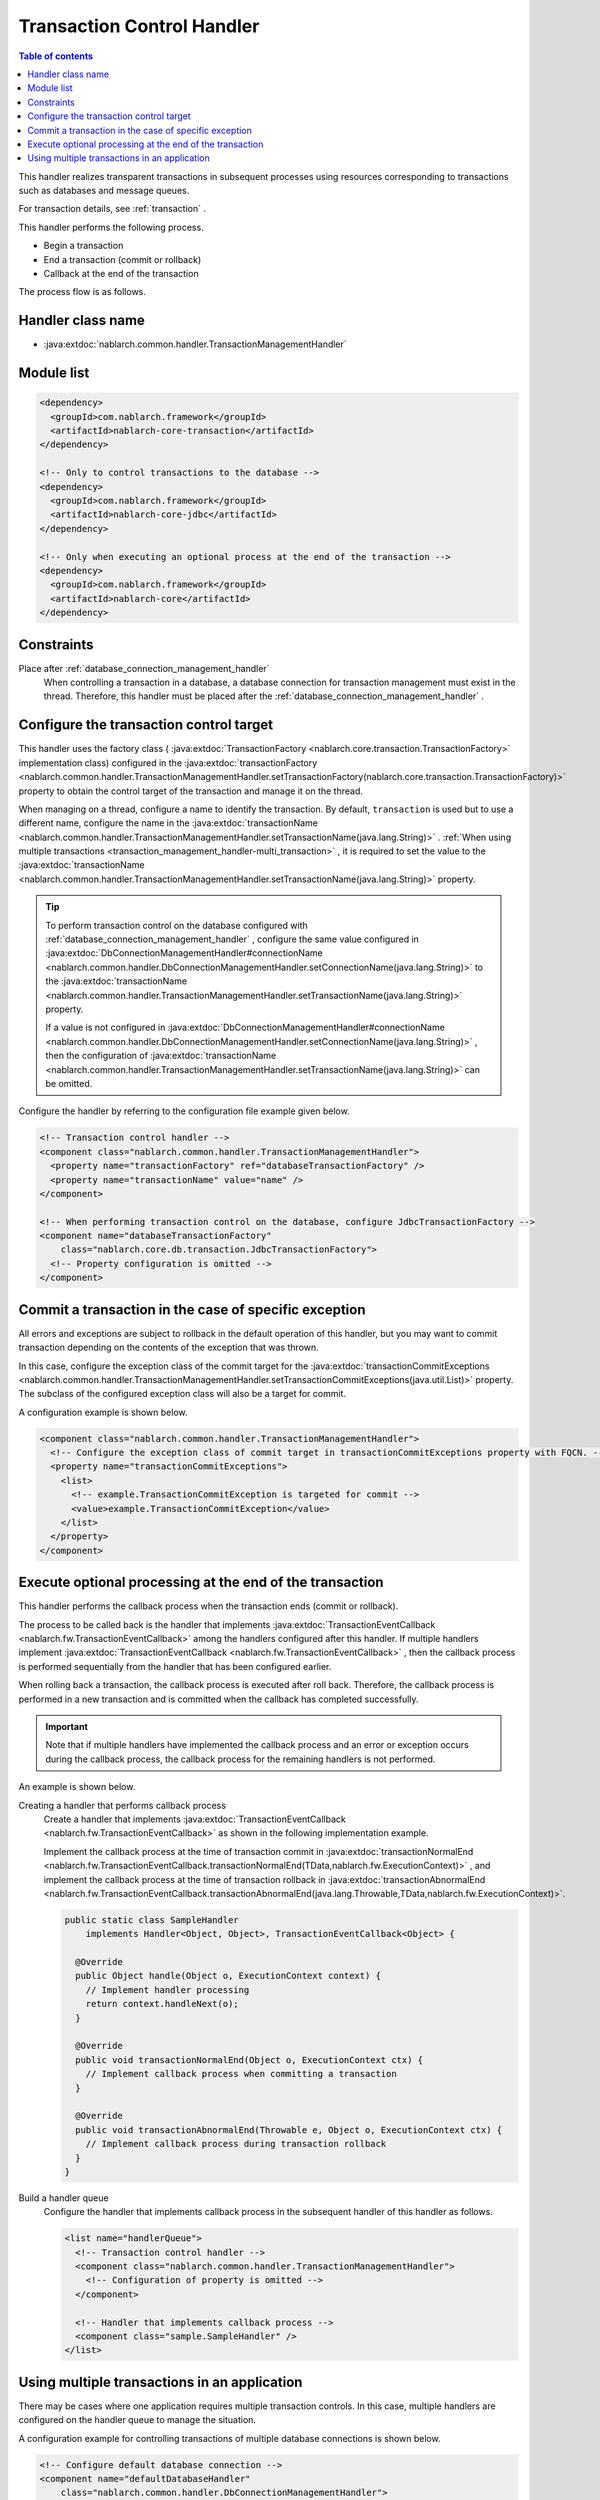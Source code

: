 .. _transaction_management_handler:

Transaction Control Handler
==================================================

.. contents:: Table of contents
  :depth: 3
  :local:

This handler realizes transparent transactions in subsequent processes using resources corresponding to transactions such as databases and message queues.

For transaction details, see :ref:`transaction` .

This handler performs the following process.

* Begin a transaction
* End a transaction (commit or rollback)
* Callback at the end of the transaction

The process flow is as follows.

.. image:: ../images/TransactionManagementHandler/flow.png

Handler class name
--------------------------------------------------
* :java:extdoc:`nablarch.common.handler.TransactionManagementHandler`

Module list
--------------------------------------------------
.. code-block:: xml

  <dependency>
    <groupId>com.nablarch.framework</groupId>
    <artifactId>nablarch-core-transaction</artifactId>
  </dependency>

  <!-- Only to control transactions to the database -->
  <dependency>
    <groupId>com.nablarch.framework</groupId>
    <artifactId>nablarch-core-jdbc</artifactId>
  </dependency>

  <!-- Only when executing an optional process at the end of the transaction -->
  <dependency>
    <groupId>com.nablarch.framework</groupId>
    <artifactId>nablarch-core</artifactId>
  </dependency>

Constraints
------------------------------
Place after :ref:`database_connection_management_handler` 
  When controlling a transaction in a database, a database connection for transaction management must exist in the thread.
  Therefore, this handler must be placed after the :ref:`database_connection_management_handler` .

Configure the transaction control target
--------------------------------------------------
This handler uses the factory class ( :java:extdoc:`TransactionFactory <nablarch.core.transaction.TransactionFactory>` implementation class) configured in the :java:extdoc:`transactionFactory <nablarch.common.handler.TransactionManagementHandler.setTransactionFactory(nablarch.core.transaction.TransactionFactory)>` property to obtain the control target of the transaction and manage it on the thread.


When managing on a thread, configure a name to identify the transaction.
By default,  ``transaction``  is used but to use a different name, configure the name in the  :java:extdoc:`transactionName <nablarch.common.handler.TransactionManagementHandler.setTransactionName(java.lang.String)>` . 
:ref:`When using multiple transactions <transaction_management_handler-multi_transaction>` , it is required to set the value to the  :java:extdoc:`transactionName <nablarch.common.handler.TransactionManagementHandler.setTransactionName(java.lang.String)>`  property.

.. tip::

  To perform transaction control on the database configured with :ref:`database_connection_management_handler` , 
  configure the same value configured in :java:extdoc:`DbConnectionManagementHandler#connectionName <nablarch.common.handler.DbConnectionManagementHandler.setConnectionName(java.lang.String)>`  to the :java:extdoc:`transactionName <nablarch.common.handler.TransactionManagementHandler.setTransactionName(java.lang.String)>`  property.

  If a value is not configured in  :java:extdoc:`DbConnectionManagementHandler#connectionName <nablarch.common.handler.DbConnectionManagementHandler.setConnectionName(java.lang.String)>` , 
  then the configuration of :java:extdoc:`transactionName <nablarch.common.handler.TransactionManagementHandler.setTransactionName(java.lang.String)>` can be omitted.

Configure the handler by referring to the configuration file example given below.

.. code-block:: xml

  <!-- Transaction control handler -->
  <component class="nablarch.common.handler.TransactionManagementHandler">
    <property name="transactionFactory" ref="databaseTransactionFactory" />
    <property name="transactionName" value="name" />
  </component>

  <!-- When performing transaction control on the database, configure JdbcTransactionFactory -->
  <component name="databaseTransactionFactory"
      class="nablarch.core.db.transaction.JdbcTransactionFactory">
    <!-- Property configuration is omitted -->
  </component>

Commit a transaction in the case of specific exception
----------------------------------------------------------------------------------------------------
All errors and exceptions are subject to rollback in the default operation of this handler, 
but you may want to commit transaction depending on the contents of the exception that was thrown.

In this case, configure the exception class of the commit target for the :java:extdoc:`transactionCommitExceptions <nablarch.common.handler.TransactionManagementHandler.setTransactionCommitExceptions(java.util.List)>` property. 
The subclass of the configured exception class will also be a target for commit.

A configuration example is shown below.

.. code-block:: xml

  <component class="nablarch.common.handler.TransactionManagementHandler">
    <!-- Configure the exception class of commit target in transactionCommitExceptions property with FQCN. -->
    <property name="transactionCommitExceptions">
      <list>
        <!-- example.TransactionCommitException is targeted for commit -->
        <value>example.TransactionCommitException</value>
      </list>
    </property>
  </component>

Execute optional processing at the end of the transaction
----------------------------------------------------------------
This handler performs the callback process when the transaction ends (commit or rollback).

The process to be called back is the handler that implements :java:extdoc:`TransactionEventCallback <nablarch.fw.TransactionEventCallback>`  among the handlers configured after this handler. 
If multiple handlers implement :java:extdoc:`TransactionEventCallback <nablarch.fw.TransactionEventCallback>` , then the callback process is performed sequentially from the handler that has been configured earlier.

When rolling back a transaction, the callback process is executed after roll back. 
Therefore, the callback process is performed in a new transaction and is committed when the callback has completed successfully.

.. important::

  Note that if multiple handlers have implemented the callback process and an error or exception occurs during the callback process, 
  the callback process for the remaining handlers is not performed.



An example is shown below.

Creating a handler that performs callback process
  Create a handler that implements :java:extdoc:`TransactionEventCallback <nablarch.fw.TransactionEventCallback>`  as shown in the following implementation example.

  Implement the callback process at the time of transaction commit in :java:extdoc:`transactionNormalEnd <nablarch.fw.TransactionEventCallback.transactionNormalEnd(TData,nablarch.fw.ExecutionContext)>` , 
  and implement the callback process at the time of transaction rollback in :java:extdoc:`transactionAbnormalEnd <nablarch.fw.TransactionEventCallback.transactionAbnormalEnd(java.lang.Throwable,TData,nablarch.fw.ExecutionContext)>`.

  .. code-block:: java

    public static class SampleHandler
        implements Handler<Object, Object>, TransactionEventCallback<Object> {

      @Override
      public Object handle(Object o, ExecutionContext context) {
        // Implement handler processing
        return context.handleNext(o);
      }

      @Override
      public void transactionNormalEnd(Object o, ExecutionContext ctx) {
        // Implement callback process when committing a transaction
      }

      @Override
      public void transactionAbnormalEnd(Throwable e, Object o, ExecutionContext ctx) {
        // Implement callback process during transaction rollback
      }
    }

Build a handler queue
  Configure the handler that implements callback process in the subsequent handler of this handler as follows.

  .. code-block:: xml

    <list name="handlerQueue">
      <!-- Transaction control handler -->
      <component class="nablarch.common.handler.TransactionManagementHandler">
        <!-- Configuration of property is omitted -->
      </component>

      <!-- Handler that implements callback process -->
      <component class="sample.SampleHandler" />
    </list>

.. _transaction_management_handler-multi_transaction:

Using multiple transactions in an application
----------------------------------------------------------------------------------------------------
There may be cases where one application requires multiple transaction controls. 
In this case, multiple handlers are configured on the handler queue to manage the situation.


A configuration example for controlling transactions of multiple database connections is shown below.

.. code-block:: xml

  <!-- Configure default database connection -->
  <component name="defaultDatabaseHandler"
      class="nablarch.common.handler.DbConnectionManagementHandler">

    <property name="connectionFactory" ref="connectionFactory" />

  </component>

  <!-- Register a database connection with the name userAccessLog -->
  <component name="userAccessLogDatabaseHandler"
      class="nablarch.common.handler.DbConnectionManagementHandler">

    <property name="connectionFactory" ref="userAccessLogConnectionFactory" />
    <property name="connectionName" value="userAccessLog" />

  </component>

  <!-- Configure transaction control for the default database connection -->
  <component name="defaultTransactionHandler"
      class="nablarch.common.handler.TransactionManagementHandler">

    <property name="transactionFactory" ref="databaseTransactionFactory" />

  </component>

  <!-- Transaction control configuration for the database connection userAccessLog -->
  <component name="userAccessLogTransactionHandler"
      class="nablarch.common.handler.TransactionManagementHandler">

    <property name="transactionFactory" ref="databaseTransactionFactory" />
    <property name="transactionName" value="userAccessLog" />

  </component>

An example where the above handler is configured in the handler queue is shown.

.. code-block:: xml

  <!-- Handlers other than database and transaction control are omitted -->

  <list name="handlerQueue">
    <!-- Connection to default database and transaction control -->
    <component-ref name="defaultDatabaseHandler" />
    <component-ref name="defaultTransactionHandler" />

    <!-- Connection and transaction control of userAccessLog database -->
    <component-ref name="userAccessLogDatabaseHandler" />
    <component-ref name="userAccessLogTransactionHandler" />
  </list>

